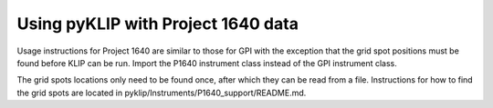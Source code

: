 .. _p1640-label:


Using pyKLIP with Project 1640 data
===================================

Usage instructions for Project 1640 are similar to those for GPI with the exception that the grid spot positions must
be found before KLIP can be run. Import the P1640 instrument class instead of the GPI instrument class.

The grid spots locations only need to be found once, after which they can be read from a file.
Instructions for how to find the grid spots are located in pyklip/Instruments/P1640_support/README.md.